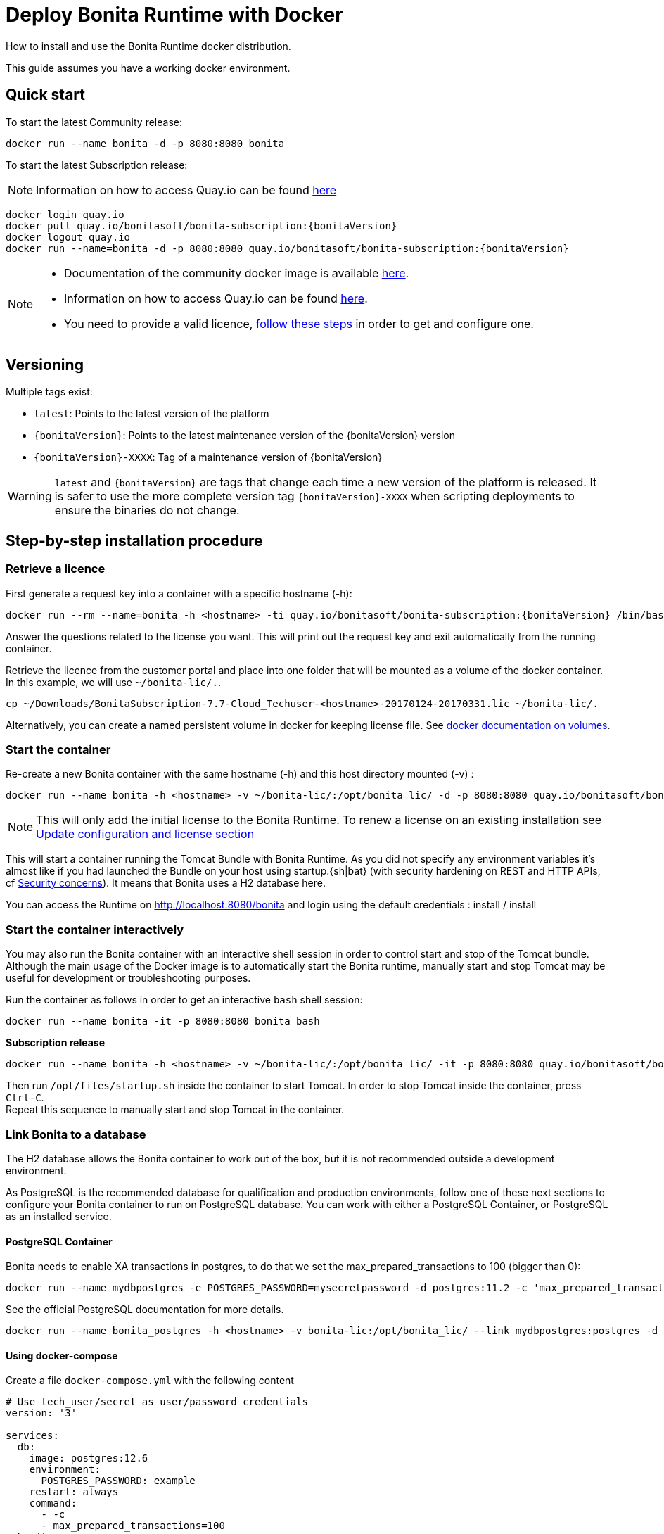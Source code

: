 = Deploy Bonita Runtime with Docker
:page-aliases: ROOT:bonita-docker-installation.adoc
:description: How to install and use the Bonita Runtime docker distribution.

{description}

This guide assumes you have a working docker environment.

== Quick start

To start the latest Community release:

[source,bash]
----
docker run --name bonita -d -p 8080:8080 bonita
----

To start the latest Subscription release:

[NOTE]
====
Information on how to access Quay.io can be found https://customer.bonitasoft.com/download/request[here]
====

// for the 'subs' parameter, see https://docs.asciidoctor.org/asciidoc/latest/subs/apply-subs-to-blocks/
[source,shell script,subs="+macros"]
----
docker login quay.io
docker pull quay.io/bonitasoft/bonita-subscription:pass:a[{bonitaVersion}]
docker logout quay.io
docker run --name=bonita -d -p 8080:8080 quay.io/bonitasoft/bonita-subscription:pass:a[{bonitaVersion}]
----

[NOTE]
====
* Documentation of the community docker image is available https://hub.docker.com/_/bonita[here].
* Information on how to access Quay.io can be found https://customer.bonitasoft.com/download/request[here].
* You need to provide a valid licence, <<section-StepByStep,follow these steps>> in order to get and configure one.
====


[#section-versionning]

== Versioning

Multiple tags exist:

* `latest`: Points to the latest version of the platform
* `pass:a[{bonitaVersion}]`: Points to the latest maintenance version of the pass:a[{bonitaVersion}] version
* `pass:a[{bonitaVersion}]-XXXX`: Tag of a maintenance version of pass:a[{bonitaVersion}]


[WARNING]
====
`latest` and `pass:a[{bonitaVersion}]` are tags that change each time a new version of the platform is released.
It is safer to use the more complete version tag `pass:a[{bonitaVersion}]-XXXX` when scripting deployments to ensure
the binaries do not change.
====


[#section-StepByStep]

== Step-by-step installation procedure

=== Retrieve a licence

First generate a request key into a container with a specific hostname (-h):

[source,shell script,subs="+macros"]
----
docker run --rm --name=bonita -h <hostname> -ti quay.io/bonitasoft/bonita-subscription:pass:a[{bonitaVersion}] /bin/bash ./generateRequestKey.sh
----

Answer the questions related to the license you want. This will print out the request key and exit automatically from the running container.

Retrieve the licence from the customer portal and place into one folder that will be mounted as a volume of the docker container. In this example, we will use `~/bonita-lic/.`.

[source,bash]
----
cp ~/Downloads/BonitaSubscription-7.7-Cloud_Techuser-<hostname>-20170124-20170331.lic ~/bonita-lic/.
----

Alternatively, you can create a named persistent volume in docker for keeping license file. See https://docs.docker.com/storage/volumes/[docker documentation on volumes].

=== Start the container

Re-create a new Bonita container with the same hostname (-h) and this host directory mounted (-v) :

[source,shell script,subs="+macros"]
----
docker run --name bonita -h <hostname> -v ~/bonita-lic/:/opt/bonita_lic/ -d -p 8080:8080 quay.io/bonitasoft/bonita-subscription:pass:a[{bonitaVersion}]
----

[NOTE]
====
This will only add the initial license to the Bonita Runtime. To renew a license on an existing installation see <<section-update-configuration,Update configuration and license section>>
====


This will start a container running the Tomcat Bundle with Bonita Runtime. As you did not specify any environment variables it's almost like if you had launched the Bundle on your host using startup.+{sh|bat}+ (with security hardening on REST and HTTP APIs, cf xref:_start_bonita_with_custom_security_credentials[Security concerns]). It means that Bonita uses a H2 database here.

You can access the Runtime on http://localhost:8080/bonita and login using the default credentials : install / install

=== Start the container interactively

You may also run the Bonita container with an interactive shell session in order to control start and stop of the Tomcat bundle. Although the main usage of the Docker image is to automatically start the Bonita runtime, manually start and stop Tomcat may be useful for development or troubleshooting purposes.

Run the container as follows in order to get an interactive `bash` shell session:


[source,shell script,subs="+macros"]
----
docker run --name bonita -it -p 8080:8080 bonita bash
----

*Subscription release*

[source,shell script,subs="+macros"]
----
docker run --name bonita -h <hostname> -v ~/bonita-lic/:/opt/bonita_lic/ -it -p 8080:8080 quay.io/bonitasoft/bonita-subscription:pass:a[{bonitaVersion}]-XXXX bash
----

Then run `/opt/files/startup.sh` inside the container to start Tomcat. In order to stop Tomcat inside the container, press `Ctrl-C`. +
Repeat this sequence to manually start and stop Tomcat in the container.

=== Link Bonita to a database

The H2 database allows the Bonita container to work out of the box, but it is not recommended outside a development environment.

As PostgreSQL is the recommended database for qualification and production environments, follow one of these next sections to configure your Bonita container to run on PostgreSQL database.
You can work with either a PostgreSQL Container, or PostgreSQL as an installed service.

==== PostgreSQL Container

Bonita needs to enable XA transactions in postgres, to do that we set the max_prepared_transactions to 100 (bigger than 0):

[source,bash]
----
docker run --name mydbpostgres -e POSTGRES_PASSWORD=mysecretpassword -d postgres:11.2 -c 'max_prepared_transactions=100'
----

See the official PostgreSQL documentation for more details.

[source,shell script,subs="+macros"]
----
docker run --name bonita_postgres -h <hostname> -v bonita-lic:/opt/bonita_lic/ --link mydbpostgres:postgres -d -p 8080:8080 quay.io/bonitasoft/bonita-subscription:pass:a[{bonitaVersion}]
----

==== Using docker-compose

Create a file `docker-compose.yml` with the following content

[source,yaml,subs="+macros"]
----
# Use tech_user/secret as user/password credentials
version: '3'

services:
  db:
    image: postgres:12.6
    environment:
      POSTGRES_PASSWORD: example
    restart: always
    command:
      - -c
      - max_prepared_transactions=100
  bonita:
    image: quay.io/bonitasoft/bonita-subscription:pass:a[{bonitaVersion}]
    hostname: <hostname>
    volumes:
      - ~/bonita-lic:/opt/bonita_lic/
    ports:
      - 8080:8080
    environment:
      - POSTGRES_ENV_POSTGRES_PASSWORD=example
      - DB_VENDOR=postgres
      - DB_HOST=db
      - TENANT_LOGIN=tech_user
      - TENANT_PASSWORD=secret
      - PLATFORM_LOGIN=pfadmin
      - PLATFORM_PASSWORD=pfsecret
    restart: on-failure:2
    depends_on:
      - db
    entrypoint:
      - bash
      - -c
      - |
        set -e
        echo 'Waiting for Postgres to be available'
        export PGPASSWORD=\$${POSTGRES_ENV_POSTGRES_PASSWORD}
        maxTries=10
        while [[ "$$maxTries" -gt 0 ]] && ! psql -h \$${DB_HOST} -U 'postgres' -c '\l'; do
            let maxTries--
            sleep 1
        done
        if [[ "$$maxTries" -le 0 ]]; then
            echo >&2 'error: unable to contact Postgres after 10 tries'
            exit 1
        fi
        exec /opt/files/startup.sh
----

* Replace `<hostname>` with the one used in the licence generation command
* Replace `~/bonita-lic` with the folder containing the license (on Windows use `/` and avoid `~`)
* leave double `$$` untouched

Run `docker-compose up`, wait for it to initialize completely, and visit `+http://localhost:8080+`, or `+http://host-ip:8080+` (as appropriate).

==== PostgreSQL as an installed service

If you don't want to run your database in a docker container, the following file `env.txt` needs to be configured and provided to the docker run command:

[source,properties]
----
ENSURE_DB_CHECK_AND_CREATION=false
DB_VENDOR=postgres
DB_HOST=172.17.0.2
DB_PORT=5432
DB_NAME=custombonitadb
DB_USER=custombonitauser
DB_PASS=custombonitapass
BIZ_DB_NAME=custombusinessdb
BIZ_DB_USER=custombusinessuser
BIZ_DB_PASS=custombusinesspass
----

[source,shell script,subs="+macros"]
----
docker run --name=bonita -h <hostname> --env-file=env.txt -d -p 8080:8080 quay.io/bonitasoft/bonita-subscription:pass:a[{bonitaVersion}]
----

[#start-bonita-custom-credentials]
=== Start Bonita with custom security credentials

[source,shell script,subs="+macros"]
----
docker run --name=bonita -v bonita-lic:/opt/bonita_lic/ -h <hostname> -e "TENANT_LOGIN=tech_user" -e "TENANT_PASSWORD=secret" -e "PLATFORM_LOGIN=pfadmin" -e "PLATFORM_PASSWORD=pfsecret" -d -p 8080:8080 quay.io/bonitasoft/bonita-subscription:pass:a[{bonitaVersion}]
----

Now you can access the Bonita Runtime on localhost:8080/bonita and login using: tech_user / secret

== Secure your remote access

This docker image ensures to activate by default both static and dynamic authorization checks on xref:identity:rest-api-authorization.adoc[REST API]. To be coherent it also deactivates the HTTP API.
But for specific needs you can override this behavior by setting HTTP_API to true and REST_API_DYN_AUTH_CHECKS to false :

[source,shell script,subs="+macros"]
----
docker run  -e HTTP_API=true -e REST_API_DYN_AUTH_CHECKS=false --name bonita -v bonita-lic:/opt/bonita_lic/ -h <hostname> -d -p 8080:8080  quay.io/bonitasoft/bonita-subscription:pass:a[{bonitaVersion}]
----

== Environment variables

When you start the bonita image, you can adjust the configuration of the Bonita instance by passing one or more environment variables on the docker run command line.

=== PLATFORM_PASSWORD

This environment variable is recommended for you to use the Bonita image. It sets the platform administrator password for Bonita. If it is not specified, the default password `platform` will be used.

=== PLATFORM_LOGIN

This optional environment variable is used in conjunction with PLATFORM_PASSWORD to define the username for the platform administrator. If it is not specified, the default username `platformAdmin` will be used.

=== TENANT_PASSWORD

This environment variable is recommended for you to use the Bonita image. It sets the tenant administrator password for Bonita. If it is not specified, the default password `install` will be used.

=== TENANT_LOGIN

This optional environment variable is used in conjunction with TENANT_PASSWORD to define the username for the tenant administrator. If it is not specified, the default username `install` will be used.

=== REST_API_DYN_AUTH_CHECKS

This optional environment variable is used to enable/disable dynamic authorization checking on Bonita REST API. The default value is true, which will activate dynamic authorization checking.

=== HTTP_API

This optional environment variable is used to enable/disable the Bonita HTTP API. The default value is false, which will deactivate the HTTP API.

=== JAVA_OPTS

This optional environment variable is used to customize JAVA_OPTS. The default value is -Xms1024m -Xmx1024m -XX:MaxPermSize=256m.

=== ENSURE_DB_CHECK_AND_CREATION

This optional environment variable is used to allow/disallow the SQL queries to automatically check and create the databases using the database administrator credentials. The default value is true.

=== DB_VENDOR

This environment variable is automatically set to postgres or mysql if the Bonita container is linked to a PostgreSQL or MySQL database using --link. The default value is h2. It can be overridden if you don't use the --link capability.

=== DB_HOST, DB_PORT

These variables are optional, used in conjunction to configure the bonita image to reach the database instance. There are automatically set if --link is used to run the container.

=== DB_NAME, DB_USER, DB_PASS

These variables are used in conjunction to create a new user, set that user's password, and create the bonita database.

`DB_NAME` default value is bonitadb.

`DB_USER` default value is bonitauser.

`DB_PASS` default value is bonitapass.

=== BIZ_DB_NAME, BIZ_DB_USER, BIZ_DB_PASS

These variables are used in conjunction to create a new user, set that user's password and create the bonita business database.

`BIZ_DB_NAME` default value is businessdb.

`BIZ_DB_USER` default value is businessuser.

`BIZ_DB_PASS` default value is businesspass.

=== DB_ADMIN_USER, DB_ADMIN_PASS

These variables are optional, and used in conjunction to create users and databases through the administrator account used on the database instance.

`DB_ADMIN_USER` if no value is provided, this is automatically set to root with MySQL or postgres with PostgreSQL.

`DB_ADMIN_PASS` if no value is provided, this is automatically set using the value from the linked container: MYSQL_ENV_MYSQL_ROOT_PASSWORD or POSTGRES_ENV_POSTGRES_PASSWORD.

=== DB_DROP_EXISTING, BIZ_DB_DROP_EXISTING

`DB_DROP_EXISTING` and `BIZ_DB_DROP_EXISTING` can be used to drop existing databases in order to reuse an existing database instance.

`DB_DROP_EXISTING` default value is N.

`BIZ_DB_DROP_EXISTING` default value is N.

=== BONITA_SERVER_LOGGING_FILE, BONITA_SETUP_LOGGING_FILE

Since Bonita 7.9 BONITA_SERVER_LOGGING_FILE and BONITA_SETUP_LOGGING_FILE can be used to update logging configuration.

`BONITA_SERVER_LOGGING_FILE` default value is /opt/bonita/BonitaSubscription-$\{BONITA_VERSION}/server/conf/logging.properties.

`BONITA_SETUP_LOGGING_FILE` default value is /opt/bonita/BonitaSubscription-$\{BONITA_VERSION}/setup/logback.xml.

== Migrating from an earlier version of Bonita

The migration scripts affect only the database, not the Bonita instance.
The procedure to migrate a Bonita container is therefore as follow:

* Stop and destroy the running Bonita container.
* Play the migration script on your Bonita database see xref:version-update:update-with-migration-tool.adoc[migrate the platform from an earlier version of Bonita].
* Get the new Bonita docker image, as explained above.
* Update the license, see <<section-update-configuration,Update configuration and license section>>
* Start a new Bonita container.

[#section-update-configuration]

== Update configuration and license

Once renewed from Bonita Customer Portal, the license file and the configuration files are updated using the Setup tool.

Setup tool can be used outside the Docker container directly by downloading the Tomcat bundle and running it from there.

[NOTE]
====

The setup tool needs to be able to access the database. Because of that, if the database is in a docker container, its port must be exposed to the host.
====

See xref:runtime:bonita-platform-setup.adoc#update_platform_conf[setup tool page] for more information.


== Troubleshoot and debug problems inside a Docker container

Bonita pass:a[{bonitaVersion}] docker image comes with a set of tools embedded, xref:https://github.com/apangin/jattach[jattach], that allows to interact with the Tomcat JVM inside a Bonita container via Dynamic Attach mechanism.

Example of useful commands it supports, that you can run from outside the container, include:

* `docker exec <CONTAINER_NAME> jattach 1 jcmd VM.flags` to see all JVM flags passed to Bonita Tomcat JVM:

[source,shell script,subs="+macros"]
----
Connected to remote JVM
JVM response code = 0
-XX:CICompilerCount=4 -XX:ConcGCThreads=2 -XX:G1ConcRefinementThreads=8 -XX:G1HeapRegionSize=1048576 -XX:GCDrainStackTargetSize=64 -XX:+HeapDumpOnOutOfMemoryError -XX:HeapDumpPath=/opt/bonita/BonitaSubscription-pass:a[{bonitaVersion}]/server/logs
----

* `docker exec <CONTAINER_NAME> jattach 1 properties` to see all System properties that Java will use:

[source,shell script,subs="+macros"]
----
Connected to remote JVM
JVM response code = 0
#Fri Sep 10 14:03:16 GMT 2021
com.arjuna.ats.arjuna.common.propertiesFile=/opt/bonita/BonitaSubscription-pass:a[{bonitaVersion}]/server/conf/jbossts-properties.xml
sysprop.bonita.bdm.db.vendor=h2
awt.toolkit=sun.awt.X11.XToolkit
java.specification.version=11
sun.cpu.isalist=
sun.jnu.encoding=ANSI_X3.4-1968
java.class.path=/opt/bonita/BonitaSubscription-pass:a[{bonitaVersion}]/server/lib/ext/bonita-tomcat-juli-pass:a[{bonitaTechnicalVersion}].jar\:/opt/bonita/BonitaSubscription-pass:a[{bonitaVersion}]/server/bin/bootstrap.jar\:/opt/bonita/BonitaSubscription-pass:a[{bonitaVersion}]/server/bin/tomcat-juli.jar
sysprop.bonita.db.vendor=h2
java.vm.vendor=Ubuntu
----

Read the https://github.com/apangin/jattach[official jattach documentation] for a complete list of supported commands.
